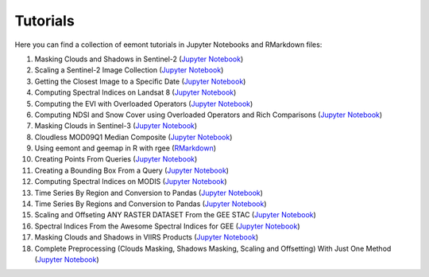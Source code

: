 Tutorials
============

Here you can find a collection of eemont tutorials in Jupyter Notebooks and RMarkdown files:

1. Masking Clouds and Shadows in Sentinel-2 (`Jupyter Notebook <https://github.com/davemlz/eemont/blob/master/tutorials/001-Clouds-and-Shadows-Masking-Sentinel-2.ipynb>`_) 
2. Scaling a Sentinel-2 Image Collection (`Jupyter Notebook <https://github.com/davemlz/eemont/blob/master/tutorials/002-Sentinel-2-Image-Collection-Scaling.ipynb>`_) 
3. Getting the Closest Image to a Specific Date (`Jupyter Notebook <https://github.com/davemlz/eemont/blob/master/tutorials/003-Closest-Image-to-Date-MOD16A2.ipynb>`_) 
4. Computing Spectral Indices on Landsat 8 (`Jupyter Notebook <https://github.com/davemlz/eemont/blob/master/tutorials/004-Computing-Spectral-Indices-Landsat-8.ipynb>`_) 
5. Computing the EVI with Overloaded Operators (`Jupyter Notebook <https://github.com/davemlz/eemont/blob/master/tutorials/005-EVI-with-Overloaded-Operators-Sentinel-2.ipynb>`_) 
6. Computing NDSI and Snow Cover using Overloaded Operators and Rich Comparisons (`Jupyter Notebook <https://github.com/davemlz/eemont/blob/master/tutorials/006-NDSI-and-Snow-Cover-Sentinel-2-MOD10A2.ipynb>`_) 
7. Masking Clouds in Sentinel-3 (`Jupyter Notebook <https://github.com/davemlz/eemont/blob/master/tutorials/007-Clouds-Masking-Sentinel-3.ipynb>`_) 
8. Cloudless MOD09Q1 Median Composite (`Jupyter Notebook <https://github.com/davemlz/eemont/blob/master/tutorials/008-Cloudless-MOD09Q1-Median-Composite.ipynb>`_) 
9. Using eemont and geemap in R with rgee (`RMarkdown <https://github.com/davemlz/eemont/blob/master/tutorials/009-eemont-And-geemap-In-R-With-rgee.Rmd>`_) 
10. Creating Points From Queries (`Jupyter Notebook <https://github.com/davemlz/eemont/blob/master/tutorials/010-Creating-Points-From-Queries.ipynb>`_) 
11. Creating a Bounding Box From a Query (`Jupyter Notebook <https://github.com/davemlz/eemont/blob/master/tutorials/011-Creating-A-Bounding-Box-From-Query.ipynb>`_) 
12. Computing Spectral Indices on MODIS (`Jupyter Notebook <https://github.com/davemlz/eemont/blob/master/tutorials/012-Spectral-Indices-MODIS-MOD09GA.ipynb>`_) 
13. Time Series By Region and Conversion to Pandas (`Jupyter Notebook <https://github.com/davemlz/eemont/blob/master/tutorials/013-Time-Series-By-Region-Pandas.ipynb>`_) 
14. Time Series By Regions and Conversion to Pandas (`Jupyter Notebook <https://github.com/davemlz/eemont/blob/master/tutorials/014-Time-Series-By-Regions-Pandas.ipynb>`_)
15. Scaling and Offseting ANY RASTER DATASET From the GEE STAC (`Jupyter Notebook <https://github.com/davemlz/eemont/blob/master/tutorials/015-Scaling-ANY-Raster-From-GEE-STAC.ipynb>`_) 
16. Spectral Indices From the Awesome Spectral Indices for GEE (`Jupyter Notebook <https://github.com/davemlz/eemont/blob/master/tutorials/016-Spectral-Indices-From-Awesome-Spectral-Indices-List.ipynb>`_) 
17. Masking Clouds and Shadows in VIIRS Products (`Jupyter Notebook <https://github.com/davemlz/eemont/blob/master/tutorials/017-VIIRS-Products-Clouds-Masking.ipynb>`_) 
18. Complete Preprocessing (Clouds Masking, Shadows Masking, Scaling and Offsetting) With Just One Method (`Jupyter Notebook <https://github.com/davemlz/eemont/blob/master/tutorials/018-Complete-Preprocessing-One-Method.ipynb>`_) 